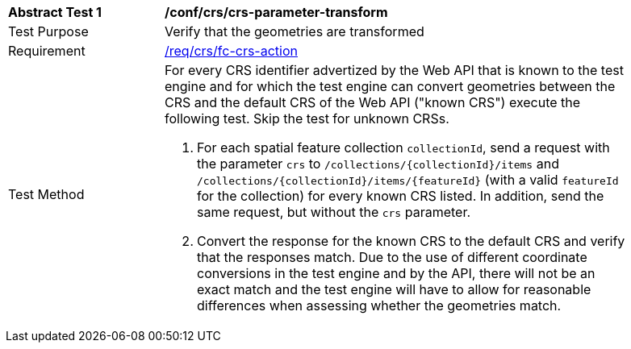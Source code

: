 [[ats_crs_crs-parameter-transform]]
[width="90%",cols="2,6a"]
|===
^|*Abstract Test {counter:ats-id}* |*/conf/crs/crs-parameter-transform*
^|Test Purpose |Verify that the geometries are transformed
^|Requirement |<<req_crs_fc-crs-action,/req/crs/fc-crs-action>>
^|Test Method |For every CRS identifier advertized by the Web API that is known to the test engine and for which the test engine can convert geometries between the CRS and the default CRS of the Web API ("known CRS") execute the following test. Skip the test for unknown CRSs.

. For each spatial feature collection `collectionId`, send a request with the parameter `crs` to `/collections/{collectionId}/items` and `/collections/{collectionId}/items/{featureId}` (with a valid `featureId` for the collection) for every known CRS listed. In addition, send the same request, but without the `crs` parameter.
. Convert the response for the known CRS to the default CRS and verify that the responses match. Due to the use of different coordinate conversions in the test engine and by the API, there will not be an exact match and the test engine will have to allow for reasonable differences when assessing whether the geometries match.
|===
